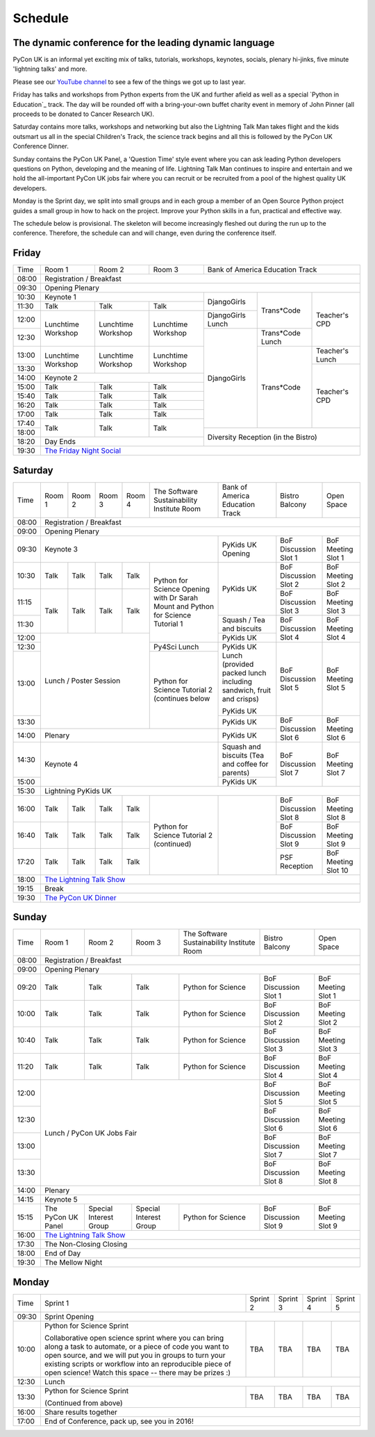 Schedule
========

The dynamic conference for the leading dynamic language
-------------------------------------------------------

PyCon UK is an informal yet exciting mix of talks, tutorials,
workshops, keynotes, socials, plenary hi-jinks, five minute 'lightning
talks' and more.

Please see our `YouTube channel`_ to see a few of the things we got up
to last year.

Friday has talks and workshops from Python experts from the UK and
further afield as well as a special `Python in Education`_
track. The day will be rounded off with a bring-your-own buffet charity
event in memory of John Pinner (all proceeds to be donated to Cancer
Research UK).

Saturday contains more talks, workshops and networking but also the
Lightning Talk Man takes flight and the kids outsmart us all in the
special Children's Track, the science track begins and all this is
followed by the PyCon UK Conference Dinner.

Sunday contains the PyCon UK Panel, a 'Question Time' style event
where you can ask leading Python developers questions on Python,
developing and the meaning of life. Lightning Talk Man continues to
inspire and entertain and we hold the all-important PyCon UK jobs fair
where you can recruit or be recruited from a pool of the highest
quality UK developers.

Monday is the Sprint day, we split into small groups and in each group
a member of an Open Source Python project guides a small group in how
to hack on the project. Improve your Python skills in a fun, practical
and effective way.

The schedule below is provisional. The skeleton will become
increasingly fleshed out during the run up to the
conference. Therefore, the schedule can and will change,
even during the conference itself.

.. _`YouTube channel`: https://www.youtube.com/channel/UChA9XP_feY1-1oSy2L7acog/videos
.. _`Python for School Teachers`: /education/
.. _`Science Track`: /science/

Friday
------

+-------+-----------------+-----------------+-----------------+-----------------+-----------------+-----------------+
| Time  | Room 1          | Room 2          | Room 3          | Bank of America Education Track                     |
+-------+-----------------+-----------------+-----------------+-----------------+-----------------+-----------------+
| 08:00 | Registration / Breakfast                                                                                  |
+-------+-----------------------------------------------------------------------------------------------------------+
| 09:30 | Opening Plenary                                                                                           |
+-------+-----------------------------------------------------+-----------------+-----------------+-----------------+
| 10:30 | Keynote 1                                           | DjangoGirls     | Trans*Code      | Teacher's CPD   |
+-------+-----------------+-----------------+-----------------+                 |                 |                 |
| 11:30 | Talk            | Talk            | Talk            |                 |                 |                 |
|       |                 |                 |                 |                 |                 |                 |
+-------+-----------------+-----------------+-----------------+-----------------+                 |                 |
| 12:00 | Lunchtime       | Lunchtime       | Lunchtime       | DjangoGirls     |                 |                 |
|       | Workshop        | Workshop        | Workshop        | Lunch           |                 |                 |
+-------+                 |                 |                 +-----------------+-----------------+                 |
| 12:30 |                 |                 |                 | DjangoGirls     | Trans*Code      |                 |
|       |                 |                 |                 |                 | Lunch           |                 |
+-------+-----------------+-----------------+-----------------+                 +-----------------+-----------------+
| 13:00 | Lunchtime       | Lunchtime       | Lunchtime       |                 | Trans*Code      | Teacher's       |
|       | Workshop        | Workshop        | Workshop        |                 |                 | Lunch           |
+-------+                 |                 |                 |                 |                 +-----------------+
| 13:30 |                 |                 |                 |                 |                 | Teacher's CPD   |
|       |                 |                 |                 |                 |                 |                 |
+-------+-----------------+-----------------+-----------------+                 |                 |                 |
| 14:00 | Keynote 2                                           |                 |                 |                 |
+-------+-----------------+-----------------+-----------------+                 |                 |                 |
| 15:00 | Talk            | Talk            | Talk            |                 |                 |                 |
+-------+-----------------+-----------------+-----------------+                 |                 |                 |
| 15:40 | Talk            | Talk            | Talk            |                 |                 |                 |
+-------+-----------------+-----------------+-----------------+                 |                 |                 |
| 16:20 | Talk            | Talk            | Talk            |                 |                 |                 |
+-------+-----------------+-----------------+-----------------+                 |                 |                 |
| 17:00 | Talk            | Talk            | Talk            |                 |                 |                 |
+-------+-----------------+-----------------+-----------------+                 |                 |                 |
| 17:40 | Talk            | Talk            | Talk            |                 |                 |                 |
+-------+                 |                 |                 +-----------------+-----------------+-----------------+
| 18:00 |                 |                 |                 | Diversity Reception (in the Bistro)                 |
+-------+-----------------+-----------------+-----------------+                                                     |
| 18:20 | Day Ends                                            |                                                     |
+-------+-----------------------------------------------------+-----------------------------------------------------+
| 19:30 | `The Friday Night Social`_                                                                                |
+-------+-----------------+-----------------+-----------------+-----------------+-----------------+-----------------+


Saturday
--------

+-------+-----------------+-----------------+-----------------+-----------------+-----------------+-----------------+-----------------+-----------------+
| Time  | Room 1          | Room 2          | Room 3          | Room 4          | The Software    | Bank of America | Bistro Balcony  | Open Space      |
|       |                 |                 |                 |                 | Sustainability  | Education Track |                 |                 |
|       |                 |                 |                 |                 | Institute Room  |                 |                 |                 |
+-------+-----------------+-----------------+-----------------+-----------------+-----------------+-----------------+-----------------+-----------------+
| 08:00 | Registration / Breakfast                                                                                                                      |
+-------+-----------------+-----------------+-----------------+-----------------+-----------------+-----------------+-----------------+-----------------+
| 09:00 | Opening Plenary                                                                                                                               |
+-------+-----------------------------------------------------------------------------------------+-----------------+-----------------+-----------------+
| 09:30 | Keynote 3                                                                               | PyKids UK       | BoF Discussion  | BoF Meeting     |
|       |                                                                                         | Opening         | Slot 1          | Slot 1          |
+-------+-----------------+-----------------+-----------------+-----------------+-----------------+-----------------+-----------------+-----------------+
| 10:30 | Talk            | Talk            | Talk            | Talk            | Python for      | PyKids UK       | BoF Discussion  | BoF Meeting     |
|       |                 |                 |                 |                 | Science Opening |                 | Slot 2          | Slot 2          |
|       |                 |                 |                 |                 | with Dr Sarah   |                 |                 |                 |
|       |                 |                 |                 |                 | Mount and       |                 |                 |                 |
+-------+-----------------+-----------------+-----------------+-----------------+ Python for      |                 +-----------------+-----------------+
| 11:15 | Talk            | Talk            | Talk            | Talk            | Science         |                 | BoF Discussion  | BoF Meeting     |
|       |                 |                 |                 |                 | Tutorial 1      |                 | Slot 3          | Slot 3          |
|       |                 |                 |                 |                 |                 |                 |                 |                 |
|       |                 |                 |                 |                 |                 |                 |                 |                 |
+-------+                 |                 |                 |                 |                 +-----------------+-----------------+-----------------+
| 11:30 |                 |                 |                 |                 |                 | Squash / Tea    | BoF Discussion  | BoF Meeting     |
|       |                 |                 |                 |                 |                 | and biscuits    | Slot 4          | Slot 4          |
+-------+-----------------+-----------------+-----------------+-----------------+                 +-----------------+                 |                 |
| 12:00 | Lunch / Poster Session                                                |                 | PyKids UK       |                 |                 |
|       |                                                                       |                 |                 |                 |                 |
+-------+                                                                       +-----------------+-----------------+-----------------+-----------------+
| 12:30 |                                                                       | Py4Sci Lunch    | PyKids UK       | BoF Discussion  | BoF Meeting     |
|       |                                                                       |                 | Lunch           | Slot 5          | Slot 5          |
|       |                                                                       |                 | (provided       |                 |                 |
|       |                                                                       |                 | packed lunch    |                 |                 |
|       |                                                                       |                 | including       |                 |                 |
|       |                                                                       |                 | sandwich, fruit |                 |                 |
|       |                                                                       |                 | and crisps)     |                 |                 |
+-------+                                                                       +-----------------+                 |                 |                 |
| 13:00 |                                                                       | Python for      | PyKids UK       |                 |                 |
|       |                                                                       | Science         |                 |                 |                 |
+-------+                                                                       | Tutorial 2      +-----------------+-----------------+-----------------+
| 13:30 |                                                                       | (continues      | PyKids UK       | BoF Discussion  | BoF Meeting     |
|       |                                                                       | below           |                 | Slot 6          | Slot 6          |
+-------+-----------------+-----------------+-----------------+-----------------+-----------------+-----------------+                 |                 |
| 14:00 | Plenary                                                                                 | PyKids UK       |                 |                 |
+-------+-----------------------------------------------------------------------------------------+-----------------+-----------------+-----------------+
| 14:30 | Keynote 4                                                                               | Squash and      | BoF Discussion  | BoF Meeting     |
|       |                                                                                         | biscuits        | Slot 7          | Slot 7          |
|       |                                                                                         | (Tea and coffee |                 |                 |
|       |                                                                                         | for parents)    |                 |                 |
+-------+                                                                                         +-----------------+                 |                 |
| 15:00 |                                                                                         | PyKids UK       |                 |                 |
+-------+-----------------+-----------------+-----------------+-----------------+-----------------+-----------------+-----------------+-----------------+
| 15:30 | Lightning PyKids UK                                                                                                                           |
+-------+-----------------+-----------------+-----------------+-----------------+-----------------+-----------------+-----------------+-----------------+
| 16:00 | Talk            | Talk            | Talk            | Talk            | Python for      |                 | BoF Discussion  | BoF Meeting     |
|       |                 |                 |                 |                 | Science         |                 | Slot 8          | Slot 8          |
+-------+-----------------+-----------------+-----------------+-----------------+ Tutorial 2      |                 +-----------------+-----------------+
| 16:40 | Talk            | Talk            | Talk            | Talk            | (continued)     |                 | BoF Discussion  | BoF Meeting     |
|       |                 |                 |                 |                 |                 |                 | Slot 9          | Slot 9          |
+-------+-----------------+-----------------+-----------------+-----------------+                 |                 +-----------------+-----------------+
| 17:20 | Talk            | Talk            | Talk            | Talk            |                 |                 | PSF Reception   | BoF Meeting     |
|       |                 |                 |                 |                 |                 |                 |                 | Slot 10         |
+-------+-----------------+-----------------+-----------------+-----------------+-----------------+-----------------+-----------------+-----------------+
| 18:00 | `The Lightning Talk Show`_                                                                                                                    |
+-------+-----------------------------------------------------------------------------------------------------------------------------------------------+
| 19:15 | Break                                                                                                                                         |
+-------+-----------------------------------------------------------------------------------------------------------------------------------------------+
| 19:30 | `The PyCon UK Dinner`_                                                                                                                        |
+-------+-----------------+-----------------+-----------------+-----------------+-----------------+-----------------+-----------------+-----------------+

Sunday
------

+-------+-----------------+-----------------+-----------------+-----------------+-----------------+-----------------+
| Time  | Room 1          | Room 2          | Room 3          | The Software    | Bistro Balcony  | Open Space      |
|       |                 |                 |                 | Sustainability  |                 |                 |
|       |                 |                 |                 | Institute Room  |                 |                 |
+-------+-----------------+-----------------+-----------------+-----------------+-----------------+-----------------+
| 08:00 | Registration / Breakfast                                                                                  |
+-------+-----------------+-----------------+-----------------+-----------------+-----------------+-----------------+
| 09:00 | Opening Plenary                                                                                           |
+-------+-----------------+-----------------+-----------------+-----------------+-----------------+-----------------+
| 09:20 | Talk            | Talk            | Talk            | Python for      | BoF Discussion  | BoF Meeting     |
|       |                 |                 |                 | Science         | Slot 1          | Slot 1          |
+-------+-----------------+-----------------+-----------------+-----------------+-----------------+-----------------+
| 10:00 | Talk            | Talk            | Talk            | Python for      | BoF Discussion  | BoF Meeting     |
|       |                 |                 |                 | Science         | Slot 2          | Slot 2          |
+-------+-----------------+-----------------+-----------------+-----------------+-----------------+-----------------+
| 10:40 | Talk            | Talk            | Talk            | Python for      | BoF Discussion  | BoF Meeting     |
|       |                 |                 |                 | Science         | Slot 3          | Slot 3          |
+-------+-----------------+-----------------+-----------------+-----------------+-----------------+-----------------+
| 11:20 | Talk            | Talk            | Talk            | Python for      | BoF Discussion  | BoF Meeting     |
|       |                 |                 |                 | Science         | Slot 4          | Slot 4          |
+-------+-----------------+-----------------+-----------------+-----------------+-----------------+-----------------+
| 12:00 | Lunch / PyCon UK Jobs Fair                                            | BoF Discussion  | BoF Meeting     |
|       |                                                                       | Slot 5          | Slot 5          |
+-------+                                                                       +-----------------+-----------------+
| 12:30 |                                                                       | BoF Discussion  | BoF Meeting     |
|       |                                                                       | Slot 6          | Slot 6          |
+-------+                                                                       +-----------------+-----------------+
| 13:00 |                                                                       | BoF Discussion  | BoF Meeting     |
|       |                                                                       | Slot 7          | Slot 7          |
+-------+                                                                       +-----------------+-----------------+
| 13:30 |                                                                       | BoF Discussion  | BoF Meeting     |
|       |                                                                       | Slot 8          | Slot 8          |
+-------+-----------------------------------------------------------------------+-----------------+-----------------+
| 14:00 | Plenary                                                                                                   |
+-------+-----------------------------------------------------------------------------------------------------------+
| 14:15 | Keynote 5                                                                                                 |
+-------+-----------------+-----------------+-----------------+-----------------+-----------------+-----------------+
| 15:15 | The PyCon UK    | Special         | Special         | Python for      | BoF Discussion  | BoF Meeting     |
|       | Panel           | Interest        | Interest        | Science         | Slot 9          | Slot 9          |
|       |                 | Group           | Group           |                 |                 |                 |
+-------+-----------------+-----------------+-----------------+-----------------+-----------------+-----------------+
| 16:00 | `The Lightning Talk Show`_                                                                                |
+-------+-----------------+-----------------+-----------------+-----------------+-----------------------------------+
| 17:30 | The Non-Closing Closing                                                                                   |
+-------+-----------------------------------------------------------------------------------------------------------+
| 18:00 | End of Day                                                                                                |
+-------+-----------------------------------------------------------------------------------------------------------+
| 19:30 | The Mellow Night                                                                                          |
+-------+-----------------+-----------------+-----------------+-----------------+-----------------+-----------------+

Monday
------

+-------+-----------------+-----------------+-----------------+-----------------+-----------------+
| Time  | Sprint 1        | Sprint 2        | Sprint 3        | Sprint 4        | Sprint 5        |
+-------+-----------------+-----------------+-----------------+-----------------+-----------------+
| 09:30 | Sprint Opening                                                                          |
+-------+-----------------+-----------------+-----------------+-----------------+-----------------+
| 10:00 | Python for      |TBA              | TBA             | TBA             | TBA             |
|       | Science Sprint  |                 |                 |                 |                 |
|       |                 |                 |                 |                 |                 |
|       | Collaborative   |                 |                 |                 |                 |
|       | open science    |                 |                 |                 |                 |
|       | sprint where    |                 |                 |                 |                 |
|       | you can bring   |                 |                 |                 |                 |
|       | along a task to |                 |                 |                 |                 |
|       | automate, or a  |                 |                 |                 |                 |
|       | piece of code   |                 |                 |                 |                 |
|       | you want to     |                 |                 |                 |                 |
|       | open source,    |                 |                 |                 |                 |
|       | and we will put |                 |                 |                 |                 |
|       | you in groups   |                 |                 |                 |                 |
|       | to turn your    |                 |                 |                 |                 |
|       | existing        |                 |                 |                 |                 |
|       | scripts or      |                 |                 |                 |                 |
|       | workflow into   |                 |                 |                 |                 |
|       | an reproducible |                 |                 |                 |                 |
|       | piece of open   |                 |                 |                 |                 |
|       | science! Watch  |                 |                 |                 |                 |
|       | this space --   |                 |                 |                 |                 |
|       | there may be    |                 |                 |                 |                 |
|       | prizes :)       |                 |                 |                 |                 |
+-------+-----------------+-----------------+-----------------+-----------------+-----------------+
| 12:30 | Lunch                                                                                   |
+-------+-----------------+-----------------+-----------------+-----------------+-----------------+
| 13:30 | Python for      |TBA              | TBA             | TBA             | TBA             |
|       | Science Sprint  |                 |                 |                 |                 |
|       |                 |                 |                 |                 |                 |
|       | (Continued      |                 |                 |                 |                 |
|       | from above)     |                 |                 |                 |                 |
|       |                 |                 |                 |                 |                 |
+-------+-----------------+-----------------+-----------------+-----------------+-----------------+
| 16:00 | Share results together                                                                  |
+-------+-----------------------------------------------------------------------------------------+
| 17:00 | End of Conference, pack up, see you in 2016!                                            |
+-------+-----------------------------------------------------------------------------------------+


.. _`The Lightning Talk Show`: /schedule/abstracts/#lightningtalks
.. _`The Mellow Night`: /schedule/abstracts/#mellow
.. _`The PyCon UK Dinner`: /schedule/abstracts/#dinner
.. _`The Friday Night Social`: /schedule/abstracts/#social
